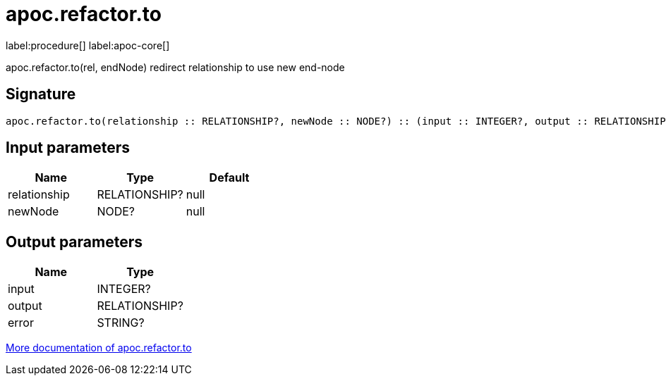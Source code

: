 ////
This file is generated by DocsTest, so don't change it!
////

= apoc.refactor.to
:description: This section contains reference documentation for the apoc.refactor.to procedure.

label:procedure[] label:apoc-core[]

[.emphasis]
apoc.refactor.to(rel, endNode) redirect relationship to use new end-node

== Signature

[source]
----
apoc.refactor.to(relationship :: RELATIONSHIP?, newNode :: NODE?) :: (input :: INTEGER?, output :: RELATIONSHIP?, error :: STRING?)
----

== Input parameters
[.procedures, opts=header]
|===
| Name | Type | Default 
|relationship|RELATIONSHIP?|null
|newNode|NODE?|null
|===

== Output parameters
[.procedures, opts=header]
|===
| Name | Type 
|input|INTEGER?
|output|RELATIONSHIP?
|error|STRING?
|===

xref::graph-updates/graph-refactoring/redirect-relationship.adoc[More documentation of apoc.refactor.to,role=more information]

